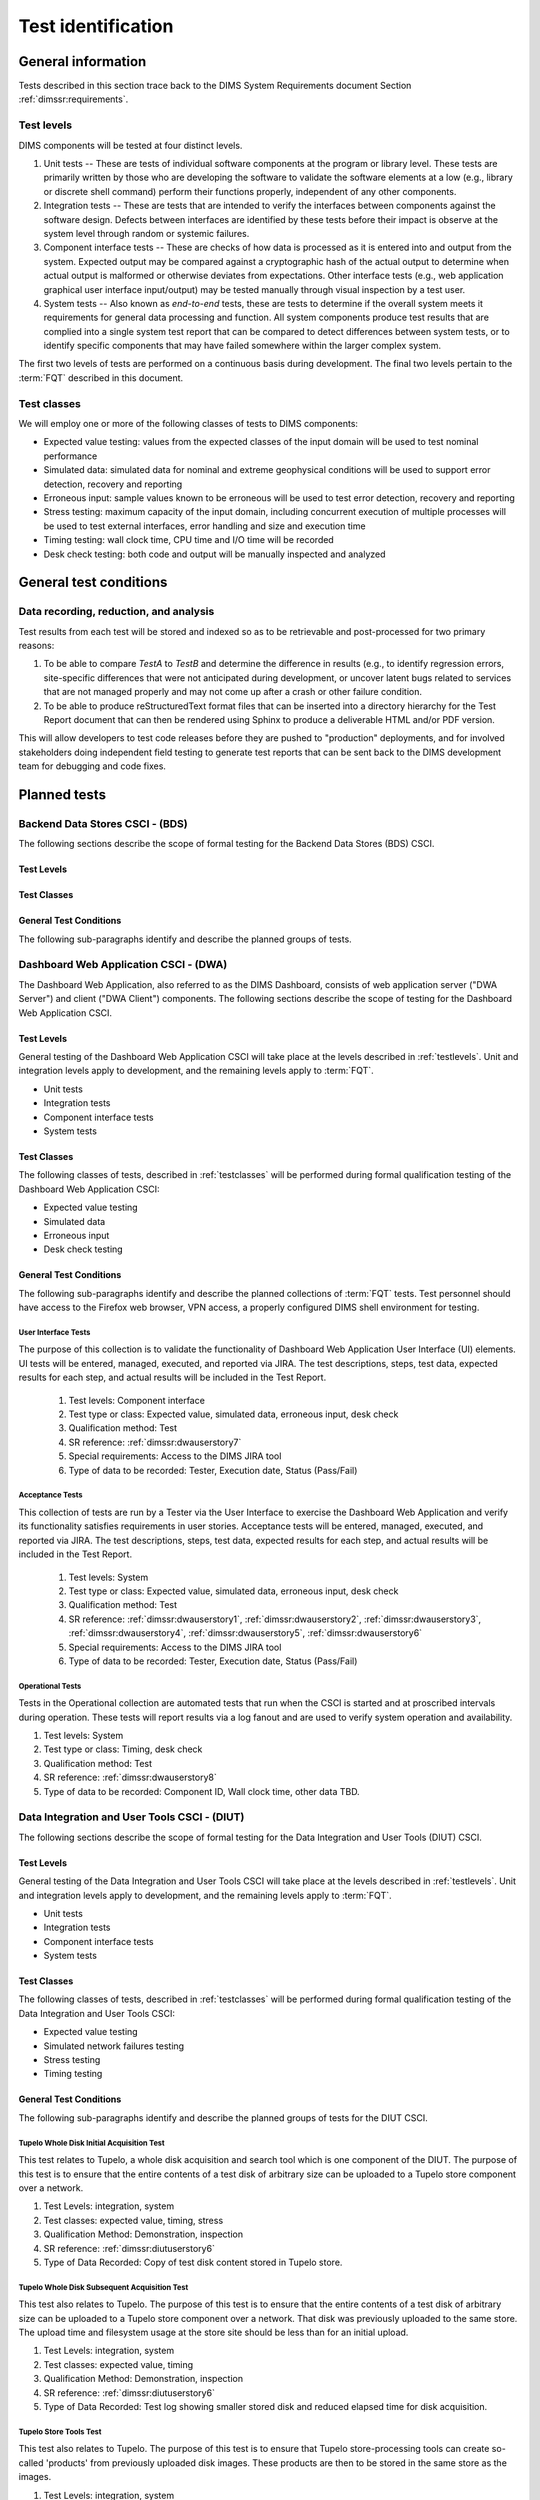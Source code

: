 .. _testidentification:

Test identification
===================

.. _generalinfo:

General information
-------------------

Tests described in this section trace back to the DIMS System Requirements document
Section :ref:`dimssr:requirements`.

.. todo::

    .. note::

        For sections that provide traceback to requirements, use intersphinx
        linking to reference the requirements and/or user stories from the
        appropriate sub-section(s) of :ref:`dimssr:requirements`, like this:

        .. code-block:: yaml

            #. SR reference: :ref:`dimssr:attributestorage`, :ref:`dimssr:bdsuserstory1`

        ..

        Which renders like this:

        #. SR reference: :ref:`dimssr:attributestorage`, :ref:`dimssr:bdsuserstory1`

   ..

..

.. _testlevels:

Test levels
~~~~~~~~~~~

DIMS components will be tested at four distinct levels.

#. Unit tests -- These are tests of individual software components at the program or
   library level. These tests are primarily written by those who are developing
   the software to validate the software elements at a low (e.g., library or
   discrete shell command) perform their functions properly, independent
   of any other components.

#. Integration tests -- These are tests that are intended to verify the interfaces
   between components against the software design. Defects between interfaces are
   identified by these tests before their impact is observe at the system level
   through random or systemic failures.

#. Component interface tests -- These are checks of how data is processed as
   it is entered into and output from the system. Expected output may be compared
   against a cryptographic hash of the actual output to determine when actual
   output is malformed or otherwise deviates from expectations. Other interface
   tests (e.g., web application graphical user interface input/output) may
   be tested manually through visual inspection by a test user.

#. System tests -- Also known as `end-to-end` tests, these are tests to
   determine if the overall system meets it requirements for general data
   processing and function. All system components produce test results that are
   complied into a single system test report that can be compared to detect
   differences between system tests, or to identify specific components that
   may have failed somewhere within the larger complex system.

The first two levels of tests are performed on a continuous basis during
development. The final two levels pertain to the :term:`FQT`
described in this document.

.. _testclasses:

Test classes
~~~~~~~~~~~~~

We will employ one or more of the following classes of tests to DIMS
components:

* Expected value testing: values from the expected classes of the input
  domain will be used to test nominal performance

* Simulated data: simulated data for nominal and extreme geophysical
  conditions will be used to support error detection, recovery and reporting

* Erroneous input: sample values known to be erroneous will be used to test
  error detection, recovery and reporting

* Stress testing: maximum capacity of the input domain, including concurrent
  execution of multiple processes will be used to test external interfaces,
  error handling and size and execution time

* Timing testing: wall clock time, CPU time and I/O time will be recorded

* Desk check testing: both code and output will be manually inspected and
  analyzed


.. _testconditions:

General test conditions
-----------------------

.. todo::

   This paragraph shall describe conditions that apply to all of the tests or
   to a group of tests. For example: "Each test shall include nominal, maximum,
   and minimum values;" "each test of type x shall use live data;" "execution
   size and time shall be measured for each CSCI." Included shall be a
   statement of the extent of testing to be performed and rationale for the
   extent selected. The extent of testing shall be expressed as a percentage of
   some well defined total quantity, such as the number of samples of discrete
   operating conditions or values, or other sampling approach. Also included
   shall be the approach to be followed for retesting/regression testing.

..

.. _recordinganalysis:

Data recording, reduction, and analysis
~~~~~~~~~~~~~~~~~~~~~~~~~~~~~~~~~~~~~~~

Test results from each test will be stored and indexed so as to be retrievable
and post-processed for two primary reasons:

#. To be able to compare `TestA` to `TestB` and determine the difference in
   results (e.g., to identify regression errors, site-specific differences that
   were not anticipated during development, or uncover latent bugs related to
   services that are not managed properly and may not come up after a
   crash or other failure condition.
   
#. To be able to produce reStructuredText format files that can be inserted
   into a directory hierarchy for the Test Report document that can then
   be rendered using Sphinx to produce a deliverable HTML and/or PDF version.

This will allow developers to test code releases before they are pushed to
"production" deployments, and for involved stakeholders doing independent field
testing to generate test reports that can be sent back to the DIMS development
team for debugging and code fixes.

.. _plannedtests:

Planned tests
-------------

.. _bdscsci:

Backend Data Stores CSCI - (BDS)
~~~~~~~~~~~~~~~~~~~~~~~~~~~~~~~~

The following sections describe the scope of formal testing for the Backend
Data Stores (BDS) CSCI.


.. _bdslevels:

Test Levels
^^^^^^^^^^^

.. _bdsclasses:

Test Classes
^^^^^^^^^^^^

.. _bdsconditions:

General Test Conditions
^^^^^^^^^^^^^^^^^^^^^^^

The following sub-paragraphs identify and describe the planned groups of tests.

.. todo::

   These paragraphs shall identify a test by project unique identifier and shall
   provide the information specified below for the test. Reference may be made
   as needed to the general information in 4.1.

   + Test objective
   + Test level
   + Test type or class
   + Qualification method(s) as specified in the requirements specification
   + Identifier of the CSCI requirements and, if applicable, software system
     requirements addressed by this test. (Alternatively, this information may be
     provided in Section 6.)
   + Special requirements (for example, 48 hours of continuous facility time, weapon
     simulation, extent of test, use of a special input or database)
   + Type of data to be recorded
   + Type of data recording/reduction/analysis to be employed
   + Assumptions and constraints, such as anticipated limitations on the test
     due to system or test conditions--timing, interfaces, equipment,
     personnel, database, etc.  Safety, security, and privacy considerations
     associated with the test

..

.. _dwacsci:

Dashboard Web Application CSCI - (DWA)
~~~~~~~~~~~~~~~~~~~~~~~~~~~~~~~~~~~~~~

The Dashboard Web Application, also referred to as the DIMS Dashboard, 
consists of web application server ("DWA Server") and 
client ("DWA Client") components. The following sections
describe the scope of testing for the Dashboard Web Application CSCI.

.. _dwalevels:

Test Levels
^^^^^^^^^^^

General testing of the Dashboard Web Application CSCI will take place at the 
levels described in :ref:`testlevels`. Unit and integration levels apply to
development, and the remaining levels apply to :term:`FQT`.

* Unit tests
* Integration tests
* Component interface tests
* System tests

.. _dwaclasses:

Test Classes
^^^^^^^^^^^^

The following classes of tests, described in :ref:`testclasses` will be 
performed during formal qualification testing of the Dashboard Web Application CSCI:

* Expected value testing
* Simulated data
* Erroneous input
* Desk check testing

.. _dwaconditions:

General Test Conditions
^^^^^^^^^^^^^^^^^^^^^^^

The following sub-paragraphs identify and describe the planned collections of
:term:`FQT` tests.  Test personnel should have access to the Firefox web
browser, VPN access, a properly configured DIMS shell environment for testing.

.. _dwauserinterface:

User Interface Tests
""""""""""""""""""""

The purpose of this collection is to validate the functionality of  
Dashboard Web Application User Interface (UI) elements. 
UI tests will be entered, managed, executed, and reported via
JIRA. The test descriptions, steps, 
test data, expected results for each step,
and actual results will be included in the Test Report.

    #. Test levels: Component interface
    #. Test type or class: Expected value, simulated data, erroneous input, desk check
    #. Qualification method: Test
    #. SR reference: :ref:`dimssr:dwauserstory7`
    #. Special requirements: Access to the DIMS JIRA tool
    #. Type of data to be recorded: Tester, Execution date, Status (Pass/Fail)

.. _dwaacceptance:

Acceptance Tests
""""""""""""""""

This collection of tests are run by a Tester via the User Interface to
exercise the Dashboard Web Application and verify its functionality satisfies
requirements in user stories. Acceptance tests will be entered, managed, executed, 
and reported via JIRA. The test descriptions, steps, test data, expected results 
for each step, and actual results will be included in the Test Report.

    #. Test levels: System
    #. Test type or class: Expected value, simulated data, erroneous input, desk check
    #. Qualification method: Test
    #. SR reference: :ref:`dimssr:dwauserstory1`, :ref:`dimssr:dwauserstory2`, 
       :ref:`dimssr:dwauserstory3`, :ref:`dimssr:dwauserstory4`, :ref:`dimssr:dwauserstory5`,
       :ref:`dimssr:dwauserstory6`
    #. Special requirements: Access to the DIMS JIRA tool
    #. Type of data to be recorded: Tester, Execution date, Status (Pass/Fail) 

.. _dwaoperational:

Operational Tests
"""""""""""""""""

Tests in the Operational collection are automated tests that run when the CSCI is
started and at proscribed intervals during operation. These tests will report 
results via a log fanout and are used to verify system operation and availability.

#. Test levels: System
#. Test type or class: Timing, desk check
#. Qualification method: Test
#. SR reference: :ref:`dimssr:dwauserstory8`
#. Type of data to be recorded: Component ID, Wall clock time, other data TBD. 


.. _diutcsci:

Data Integration and User Tools CSCI - (DIUT)
~~~~~~~~~~~~~~~~~~~~~~~~~~~~~~~~~~~~~~~~~~~~~

The following sections describe the scope of formal testing for the Data
Integration and User Tools (DIUT) CSCI.

.. _diutlevels:

Test Levels
^^^^^^^^^^^

General testing of the Data Integration and User Tools CSCI will take
place at the levels described in :ref:`testlevels`. Unit and
integration levels apply to development, and the remaining levels
apply to :term:`FQT`.

* Unit tests
* Integration tests
* Component interface tests
* System tests

.. _diutclasses:

Test Classes
^^^^^^^^^^^^

The following classes of tests, described in :ref:`testclasses` will be 
performed during formal qualification testing of the Data Integration
and User Tools CSCI:

* Expected value testing
* Simulated network failures testing
* Stress testing
* Timing testing


.. _diutconditions:

General Test Conditions
^^^^^^^^^^^^^^^^^^^^^^^

The following sub-paragraphs identify and describe the planned groups
of tests for the DIUT CSCI.

.. _duituserinterface:

Tupelo Whole Disk Initial Acquisition Test
""""""""""""""""""""""""""""""""""""""""""

This test relates to Tupelo, a whole disk acquisition and search tool
which is one component of the DIUT. The purpose of this test is to
ensure that the entire contents of a test disk of arbitrary size can
be uploaded to a Tupelo store component over a network.

#. Test Levels: integration, system
#. Test classes: expected value, timing, stress
#. Qualification Method: Demonstration, inspection
#. SR reference: :ref:`dimssr:diutuserstory6`
#. Type of Data Recorded: Copy of test disk content stored in Tupelo store.

Tupelo Whole Disk Subsequent Acquisition Test
"""""""""""""""""""""""""""""""""""""""""""""

This test also relates to Tupelo. The purpose of this test is to
ensure that the entire contents of a test disk of arbitrary size can
be uploaded to a Tupelo store component over a network.  That disk was
previously uploaded to the same store.  The upload time and filesystem
usage at the store site should be less than for an initial upload.

#. Test Levels: integration, system
#. Test classes: expected value, timing
#. Qualification Method: Demonstration, inspection
#. SR reference: :ref:`dimssr:diutuserstory6`
#. Type of Data Recorded: Test log showing smaller stored disk and
   reduced elapsed time for disk acquisition.


Tupelo Store Tools Test
"""""""""""""""""""""""

This test also relates to Tupelo. The purpose of this test is to
ensure that Tupelo store-processing tools can create so-called
'products' from previously uploaded disk images.  These products are
then to be stored in the same store as the images.

#. Test Levels: integration, system
#. Test classes: expected value, timing
#. Qualification Method: Demonstration, inspection
#. SR reference: :ref:`dimssr:diutuserstory6`
#. Type of Data Recorded: Products of store tools to exist as
   supplementary files in Tupelo store.


Tupelo Artifact Search Test
"""""""""""""""""""""""""""

This test also relates to Tupelo. The purpose of this test is to
ensure that a search request sent to a Tupelo store, via e.g. AMQP,
results in the correct response.  If the search input identifies an
artifact which should be found in the store, a positive result must be
communicated to the search invoker.  Similarly for a query which
should be not located.  The objective is to avoid false positives
and false negatives.


#. Test Levels: integration, system
#. Test classes: expected value, timing
#. Qualification Method: Demonstration, inspection
#. SR reference: :ref:`dimssr:diutuserstory6`
#. Type of Data Recorded: Log files generated when making test queries
   of the existence of various files to a Tupelo store.


Tupelo Sizing Test
""""""""""""""""""

This test also relates to Tupelo. The purpose of this test is to
stress the Tupelo software by inputting a large disk image, on the
order of 1 or even 2TB.

#. Test Levels: integration, system
#. Test classes: stress, timing
#. Qualification Method: Demonstration, inspection
#. SR reference: :ref:`dimssr:diutuserstory6`
#. Type of Data Recorded: Copy of test disk content stored in Tupelo store.


Tupelo Network Failure Test
"""""""""""""""""""""""""""

This test also relates to Tupelo. The purpose of this test is to
assert the correctness of the Tupelo store when a disk upload is
interrupted by both a client failure and a network failure.


#. Test Levels: integration, system
#. Test classes: expected state
#. Qualification Method: Demonstration, inspection
#. SR reference: :ref:`dimssr:diutuserstory6`
#. Type of Data Recorded: Summary of Tupelo store contents before and
   after a whole disk upload operation interrupted by a client or
   network failure.

Tupelo Boot Media Test 1
""""""""""""""""""""""""

This test also relates to Tupelo. The purpose of this test is to check
that a computer can be booted from a CD/USB containing a Linux Live CD
with integrated Tupelo software, and that the local hard drive(s) of
that computer can be uploaded to a remote Tupelo store over the network.

#. Test Levels: integration, system
#. Test classes: expected state
#. Qualification Method: Demonstration, inspection
#. SR reference: :ref:`dimssr:diutuserstory6`
#. Type of Data Recorded: Observed behavior during demonstration.
#. Special Requirements: Tupelo Boot CD

Tupelo Boot Media Test 2
""""""""""""""""""""""""

This test also relates to Tupelo. The purpose of this test is to check
that a computer can be booted from a CD/USB containing a Linux Live CD
with integrated Tupelo software, and that the local hard drive(s) of
that computer can be uploaded to a Tupelo store located on a locally
attached external hard drive.

#. Test Levels: integration, system
#. Test classes: expected state
#. Qualification Method: Demonstration, inspection
#. SR reference: :ref:`dimssr:diutuserstory6`
#. Type of Data Recorded: Disk contents of computer's own hard drive
   and external hard drive.
#. Special Requirements: Tupelo Boot CD and External Hard Drive and
   Cabling

.. todo::

   These paragraphs shall identify a test by project unique identifier and shall
   provide the information specified below for the test. Reference may be made
   as needed to the general information in 4.1.

   + Test objective
   + Test level
   + Test type or class
   + Qualification method(s) as specified in the requirements specification
   + Identifier of the CSCI requirements and, if applicable, software system
     requirements addressed by this test. (Alternatively, this information may be
     provided in Section 6.)
   + Special requirements (for example, 48 hours of continuous facility time, weapon
     simulation, extent of test, use of a special input or database)
   + Type of data to be recorded
   + Type of data recording/reduction/analysis to be employed
   + Assumptions and constraints, such as anticipated limitations on the test
     due to system or test conditions--timing, interfaces, equipment,
     personnel, database, etc.  Safety, security, and privacy considerations
     associated with the test

..

.. _vliscsci:

Vertical/Lateral Information Sharing CSCI - (VLIS)
~~~~~~~~~~~~~~~~~~~~~~~~~~~~~~~~~~~~~~~~~~~~~~~~~~

The following sections describe the scope of formal testing for the Vertical
and Lateral Information Sharing (VLIS) CSCI.

.. _vlislevels:

Test Levels
^^^^^^^^^^^

General testing of the Vertical and Lateral Information Sharing CSCI will take
place at the levels described in :ref:`testlevels`. Unit and
integration levels apply to development, and the remaining levels
apply to FQT.

* Unit tests
* Component interface tests
* System tests

.. _vlisclasses:

Test Classes
^^^^^^^^^^^^

The following classes of tests, described in :ref:`testclasses` will be 
performed during formal qualification testing of the Vertical and
Lateral Information Sharing CSCI:

* Expected value testing

.. _vlisconditions:

General Test Conditions
^^^^^^^^^^^^^^^^^^^^^^^
The following sub-paragraphs identify and describe the planned groups of tests.

Ingest of Indicators of Compromise via STIX Documents
"""""""""""""""""""""""""""""""""""""""""""""""""""""

This test relates to stix-java and Tupelo.  stix-java is a
DIMS-sourced Java library for manipulation of Mitre's STIX document
format.  STIX documents containing indicators-of-compromise (IOCs) in
the form of file hashes and file names shall be parsed.  The hashes
and names shall be submitted to the DIMS Tupelo component, and all the
stored disks searched for the IOCs.  Hit or miss results are then
collected.


#. Test Levels: component interface, system
#. Test classes: expected value
#. Qualification Method: Demonstration, inspection
#. SR reference: :ref:`dimssr:structuredinput`
#. Type of Data Recorded: Copy of search results, copy of input STIX
   documents, summary of Tupelo store state.

..
Authoring of Indicators of Compromise via STIX Documents
""""""""""""""""""""""""""""""""""""""""""""""""""""""""

This test relates to stix-java.  stix-java is a DIMS-sourced Java
library for manipulation of Mitre's STIX document format.  STIX
documents containing indicators-of-compromise (IOCs) in the form of
file hashes and file names shall be created.  The hashes and names
shall be auto-generated from output of CIF feeds, from Ops-Trust email
attachments and from Tupelo whole disk analysis results.

#. Test Levels: component interface, system
#. Test classes: expected value
#. Qualification Method: Demonstration, inspection
#. SR reference: :ref:`dimssr:structuredinput`
#. Type of Data Recorded: Copy of created STIX
   documents, summary of Tupelo store state, CIF feed results

..



